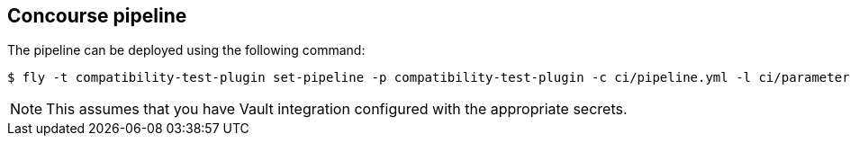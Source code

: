 == Concourse pipeline

The pipeline can be deployed using the following command:

[source]
----
$ fly -t compatibility-test-plugin set-pipeline -p compatibility-test-plugin -c ci/pipeline.yml -l ci/parameters.yml
----

NOTE: This assumes that you have Vault integration configured with the appropriate secrets.
